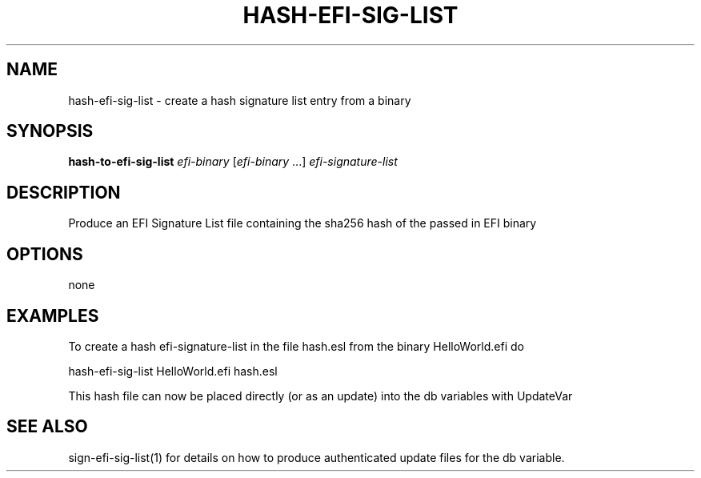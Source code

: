 .\" DO NOT MODIFY THIS FILE!  It was generated by help2man 1.47.8.
.TH HASH-EFI-SIG-LIST "1" "March 2019" "hash-efi-sig-list 1.9.2" "User Commands"
.SH NAME
hash-efi-sig-list - create a hash signature list entry from a binary
.SH SYNOPSIS
.B hash-to-efi-sig-list
\fI\,efi-binary \/\fR[\fI\,efi-binary \/\fR...] \fI\,efi-signature-list\/\fR
.SH DESCRIPTION
Produce an EFI Signature List file containing the sha256 hash of the
passed in EFI binary
.SH OPTIONS
none
.SH EXAMPLES

To create a hash efi-signature-list in the file hash.esl from the binary
HelloWorld.efi do

hash-efi-sig-list HelloWorld.efi hash.esl

This hash file can now be placed directly (or as an update) into the db
variables with UpdateVar
.SH "SEE ALSO"

sign-efi-sig-list(1) for details on how to produce authenticated update files
for the db variable.
